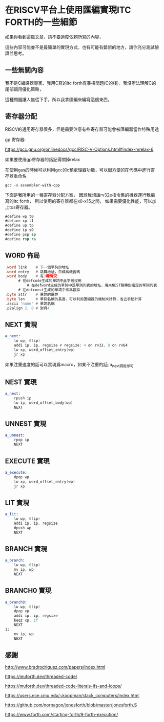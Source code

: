 * 在RISCV平台上使用匯編實現ITC FORTH的一些細節

如果你看到這篇文章，請不要過度依賴所寫的內容，

這些內容可能並不是最簡單的實現方式，也有可能有錯誤的地方，請你充分測試驗證並思考。

** 一些無關內容

我不是C編譯器專家，我用C寫的itc forth有暴棧問題(C的棧)，我沒辦法理解C的尾部調用優化策略，

這種問題讓人無從下手，所以我拿匯編來編寫這個東西。

** 寄存器分配

RISCV的通用寄存器很多，但是需要注意有些寄存器可能會被匯編器當作特殊用途

gp 寄存器:

https://gcc.gnu.org/onlinedocs/gcc/RISC-V-Options.html#index-mrelax-6

如果要使用gp寄存器的話記得關掉relax

在使用gas的時候可以利用gcc的c預處理器功能，可以很方便的在代碼中進行寄存器重命名

#+BEGIN_SRC shell
gcc -x assembler-with-cpp
#+END_SRC

下面是我所用的一種寄存器分配方案，
因爲我想讓rv32e指令集的機器運行我編寫的itc forth，
所以使用的寄存器都在x0-x15之間，
如果需要優化性能，可以加上tos寄存器。

#+BEGIN_SRC asm
#define wp t0
#define xp t1
#define up tp
#define ip s0
#define psp sp
#define rsp ra
#+END_SRC

** WORD 佈局

#+BEGIN_SRC asm
  .word link    # 下一個單詞的地址
  .word entry   # 跳轉地址，目標爲機器碼
  .word body    # 有3種情況:
		# 在defcode生成的單詞中此字段沒用
	        # 在defword生成的單詞中是單詞列表的地址，用來NEST跳轉到指定的單詞列表
		# 在defconst生成的單詞中作爲數據
  .byte attr    # 單詞的屬性
  .byte len     # 單詞名稱的長度，可以利用匯編器的機制來計算，省去手動計算
  .ascii "name" # 單詞名稱
  .p2align 2, 0 # 對齊4
#+END_SRC

** NEXT 實現

#+BEGIN_SRC asm
  a_next:
	  lw wp, 0(ip)
	  addi ip, ip, regsize # regsize: 4 on rv32, 8 on rv64
	  lw xp, word_offset_entry(wp)
	  jr xp
#+END_SRC

如果注重速度的話可以實現爲macro，如果不注重的話j a_next調用即可

** NEST 實現

#+BEGIN_SRC asm
  a_nest:
	  rpush ip
	  lw ip, word_offset_body(wp)
	  NEXT
#+END_SRC

** UNNEST 實現

#+BEGIN_SRC asm
  a_unnest:
	  rpop ip
	  NEXT
#+END_SRC

** EXECUTE 實現

#+BEGIN_SRC asm
  a_execute:
	  dpop wp
	  lw xp, word_offset_entry(wp)
	  jr xp
#+END_SRC

** LIT 實現

#+BEGIN_SRC asm
  a_lit:
	  lw wp, 0(ip)
	  addi ip, ip, regsize
	  dpush wp
	  NEXT
#+END_SRC

** BRANCH 實現

#+BEGIN_SRC asm
  a_branch:
	  lw wp, 0(ip)
	  mv ip, wp
	  NEXT
#+END_SRC

** BRANCH0 實現

#+BEGIN_SRC asm
  a_branch0:
	  lw wp, 0(ip)
	  dpop xp
	  addi ip, ip, regsize
	  beqz xp, 1f
	  NEXT
  1:
	  mv ip, wp
	  NEXT
#+END_SRC



** 感謝

http://www.bradrodriguez.com/papers/index.html

https://muforth.dev/threaded-code/

https://muforth.dev/threaded-code-literals-ifs-and-loops/

https://users.ece.cmu.edu/~koopman/stack_computers/index.html

https://github.com/nornagon/jonesforth/blob/master/jonesforth.S

https://www.forth.com/starting-forth/9-forth-execution/
